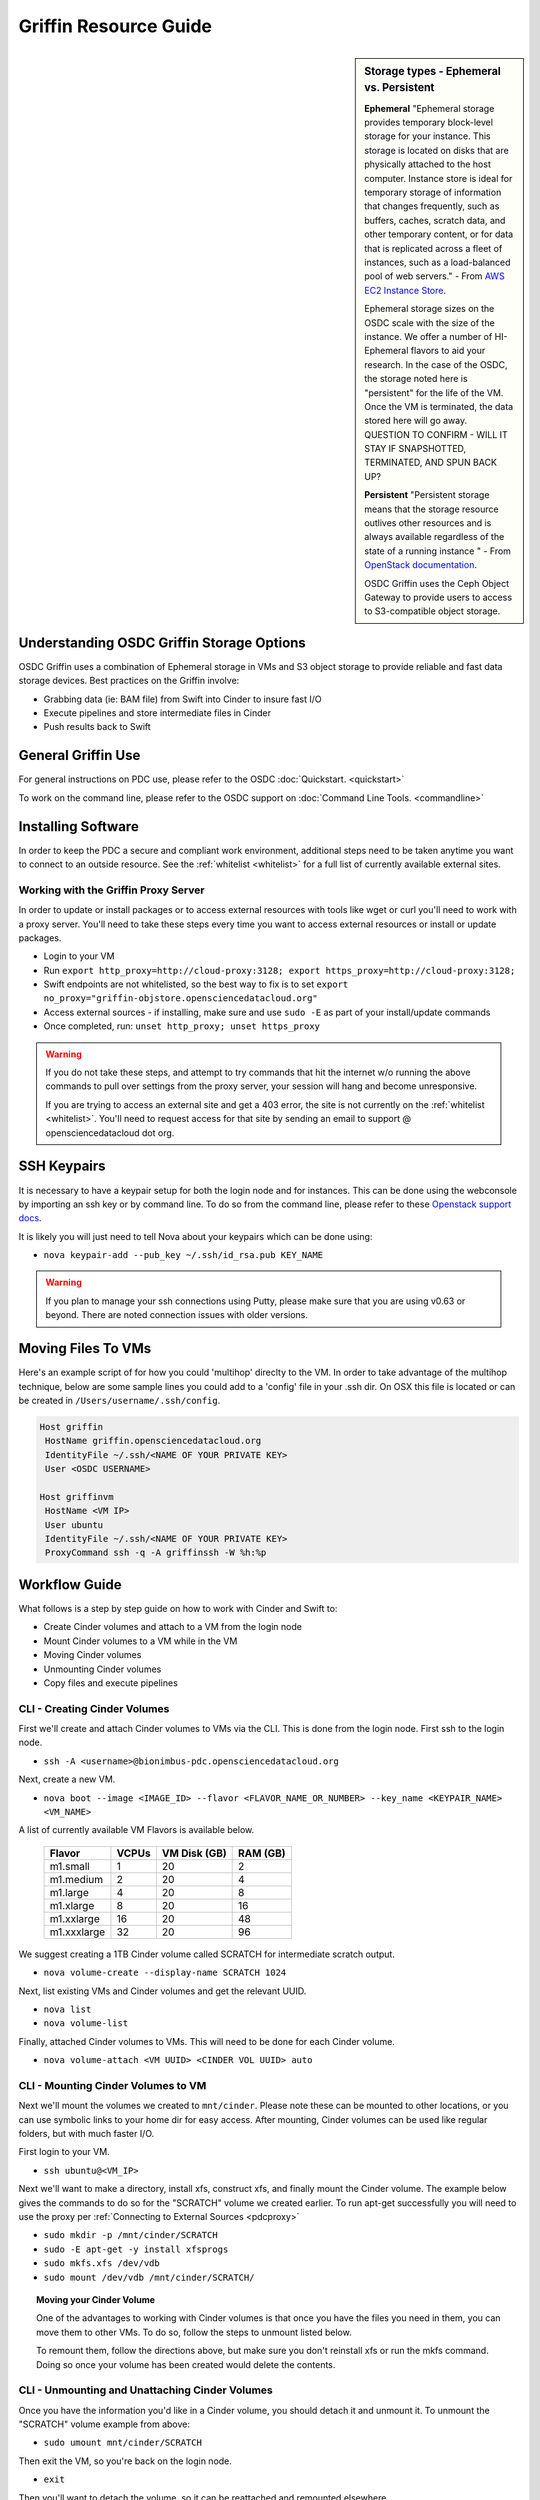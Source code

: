 Griffin Resource Guide 
============================

.. _griffin:

.. sidebar:: Storage types - Ephemeral vs. Persistent
	
		**Ephemeral**
		"Ephemeral storage provides temporary block-level storage for your instance.   This storage is located on disks 
		that are physically attached to the host computer. Instance store is ideal for temporary storage of information 
		that changes frequently, such as buffers, caches, scratch data, and other temporary content, or for data that 
		is replicated across a fleet of instances, such as a load-balanced pool of web servers." - From `AWS EC2 
		Instance Store <http://docs.aws.amazon.com/AWSEC2/latest/UserGuide/InstanceStorage.html>`_. 

		Ephemeral storage sizes on the OSDC scale with the size of the instance.   We offer a number of HI-Ephemeral flavors to 
		aid your research.   In the case of the OSDC, the storage noted here is "persistent" for the life of the VM.   Once the VM is 
		terminated, the data stored here will go away.    QUESTION TO CONFIRM - WILL IT STAY IF SNAPSHOTTED, TERMINATED, AND SPUN BACK UP? 
		
		**Persistent**
		"Persistent storage means that the storage resource outlives other resources and is always available regardless 
		of the state of a running instance " - From `OpenStack documentation 
		<http://docs.openstack.org/openstack-ops/content/storage_decision.html>`_.   
		
		OSDC Griffin uses the Ceph Object Gateway to provide users to access to S3-compatible object storage.

Understanding OSDC Griffin Storage Options
------------------------------------------

OSDC Griffin uses a combination of Ephemeral storage in VMs and S3 object storage to
provide reliable and fast data storage devices.   Best practices on the Griffin involve:

* Grabbing data (ie:  BAM file) from Swift into Cinder to insure fast I/O
* Execute pipelines and store intermediate files in Cinder
* Push results back to Swift

General Griffin Use
-------------------
For general instructions on PDC use, please refer to the OSDC 
:doc:`Quickstart. <quickstart>`  

To work on the command line, please refer to the OSDC support 
on :doc:`Command Line Tools. <commandline>`

.. _griffinproxy:

Installing Software
------------------------------

In order to keep the PDC a secure and compliant work environment, additional steps need to be taken anytime
you want to connect to an outside resource.  See the :ref:`whitelist <whitelist>` for a full list of currently 
available external sites. 

Working with the Griffin Proxy Server
^^^^^^^^^^^^^^^^^^^^^^^^^^^^^^^^^^^^^

In order to update or install packages or to access external resources with tools like wget or curl you'll need
to work with a proxy server.   You'll need to take these steps every time you want to access external resources
or install or update packages. 

* Login to your VM
* Run ``export http_proxy=http://cloud-proxy:3128; export https_proxy=http://cloud-proxy:3128;``
* Swift endpoints are not whitelisted, so the best way to fix is to set ``export no_proxy="griffin-objstore.opensciencedatacloud.org"``
* Access external sources - if installing, make sure and use ``sudo -E`` as part of your install/update commands
* Once completed, run:  ``unset http_proxy; unset https_proxy``

..  warning:: 
	
	If you do not take these steps, and attempt to try commands that hit the internet w/o running the above 
	commands to pull over settings from the proxy server, your session will hang and become unresponsive.
	
	If you are trying to access an external site and get a 403 error, the site is not currently on the 
	:ref:`whitelist <whitelist>`.   You'll need to request access for that site by sending an email to 
	support @ opensciencedatacloud dot org.


SSH Keypairs 
-----------------------
It is necessary to have a keypair setup for both the login node and for instances.   This can be done using the webconsole by importing an ssh key
or by command line.   To do so from the command line, please refer to 
these `Openstack support docs <http://docs.openstack.org/user-guide/content/create_import_keys.html>`_.

It is likely you will just need to tell Nova about your keypairs which can be done using:

* ``nova keypair-add --pub_key ~/.ssh/id_rsa.pub KEY_NAME``

..  warning:: 
	
	If you plan to manage your ssh connections using Putty, please make sure that you are using v0.63 or beyond.   There are noted connection issues with older versions.

Moving Files To VMs
-----------------------

Here's an example script of for how you could 'multihop' direclty to the VM.   In order to take advantage 
of the multihop technique, below are some sample lines you could add to a 'config' file in your .ssh dir.   
On OSX this file is located or can be created in ``/Users/username/.ssh/config``.

.. code-block:: bash

    Host griffin
     HostName griffin.opensciencedatacloud.org
     IdentityFile ~/.ssh/<NAME OF YOUR PRIVATE KEY>
     User <OSDC USERNAME>

    Host griffinvm
     HostName <VM IP>
     User ubuntu
     IdentityFile ~/.ssh/<NAME OF YOUR PRIVATE KEY>
     ProxyCommand ssh -q -A griffinssh -W %h:%p


Workflow Guide
--------------

What follows is a step by step guide on how to work with Cinder and Swift to:

* Create Cinder volumes and attach to a VM from the login node
* Mount Cinder volumes to a VM while in the VM
* Moving Cinder volumes
* Unmounting Cinder volumes
* Copy files and execute pipelines

CLI - Creating Cinder Volumes
^^^^^^^^^^^^^^^^^^^^^^^^^^^^^^

First we'll create and attach Cinder volumes to VMs via the CLI.   This 
is done from the login node.  First ssh to the login node.

* ``ssh -A <username>@bionimbus-pdc.opensciencedatacloud.org``

Next, create a new VM. 

* ``nova boot --image <IMAGE_ID> --flavor <FLAVOR_NAME_OR_NUMBER> --key_name <KEYPAIR_NAME> <VM_NAME>``

A list of currently available VM Flavors is available below.

  =============  ========  ===============  ============
  Flavor         VCPUs     VM Disk (GB)     RAM (GB)           
  =============  ========  ===============  ============
  m1.small       1         20               2          
  m1.medium      2         20               4         
  m1.large       4         20               8          
  m1.xlarge      8         20               16  
  m1.xxlarge	 16	   20	            48
  m1.xxxlarge    32        20	            96
  =============  ========  ===============  ============

We suggest creating a 1TB Cinder volume called SCRATCH for intermediate 
scratch output.  

* ``nova volume-create --display-name SCRATCH 1024``

Next, list existing VMs and Cinder volumes and get the relevant UUID.  

* ``nova list``
* ``nova volume-list``

Finally, attached Cinder volumes to VMs.   This will need to be done for each Cinder volume.

* ``nova volume-attach <VM UUID> <CINDER VOL UUID> auto``  


CLI - Mounting Cinder Volumes to VM
^^^^^^^^^^^^^^^^^^^^^^^^^^^^^^^^^^^

Next we'll mount the volumes we created to ``mnt/cinder``.   Please note these can be mounted 
to other locations, or you can use symbolic links to your home dir for easy access.  After 
mounting, Cinder volumes can be used like regular folders, but with much faster I/O.

First login to your VM. 

* ``ssh ubuntu@<VM_IP>``

Next we'll want to make a directory, install xfs, construct xfs, and finally mount the Cinder 
volume.   The example below gives the commands to do so for the "SCRATCH" volume we created
earlier. To run apt-get successfully you will need to use the proxy per :ref:`Connecting to External Sources <pdcproxy>` 

* ``sudo mkdir -p /mnt/cinder/SCRATCH``
* ``sudo -E apt-get -y install xfsprogs``
* ``sudo mkfs.xfs /dev/vdb``
* ``sudo mount /dev/vdb /mnt/cinder/SCRATCH/``

.. Topic:: Moving your Cinder Volume
	
		One of the advantages to working with Cinder volumes is that once you have the
		files you need in them, you can move them to other VMs.  To do so, follow the steps to 
		unmount listed below.   
		
		To remount them, follow the directions above, but make sure you don't reinstall xfs or run
		the mkfs command.   Doing so once your volume has been created would delete the contents.

CLI - Unmounting and Unattaching Cinder Volumes
^^^^^^^^^^^^^^^^^^^^^^^^^^^^^^^^^^^^^^^^^^^^^^^^

Once you have the information you'd like in a Cinder volume, you should detach it and unmount it.  
To unmount the "SCRATCH" volume example from above:

* ``sudo umount mnt/cinder/SCRATCH``

Then exit the VM, so you're back on the login node. 

* ``exit``

Then you'll want to detach the volume, so it can be reattached and remounted elsewhere.

* ``nova volume-detach <VM UUID> <CINDER VOL UUID>``

CLI - Copying Files, Executing Pipelines
^^^^^^^^^^^^^^^^^^^^^^^^^^^^^^^^^^^^^^^^^

We recommend you copy files, dump temp files, and write your output from Swift to /mnt/cinder/scratch/, 
and finally move your output back to your home dir on Swift. Make sure your pipeline codes reflect 
this scratch location.   Please make sure and run your pipelines in Cinder volumes so that all 
temp files will be stored there.

Using Swift
--------------

Copying OpenStack Environment Variables to VM
^^^^^^^^^^^^^^^^^^^^^^^^^^^^^^^^^^^^^^^^^^^^^^^^
Currently, before running any swift command in your VM, you need to first copy ./novarc, 
which contains the OpenStack environment variables from head node to your VM, and source it.

In your head node:

* ``scp ~/.novarc ubuntu@<VM_IP>:/home/ubuntu``
* ``ssh ubuntu@<VM_IP>``
* ``source ~/.novarc``

If swift client is not installed, please get it via:

* ``sudo -E apt-get install python-swiftclient``

Swift Subcommands
^^^^^^^^^^^^^^^^^

A full list of Swift commands can be found in the `OpenStack user guide. <http://docs.openstack.org/user-guide/content/swift_commands.html>`_
Below are some sample commands you may find helpful for working with Swift.

* ``swift stat <CONTAINER_NAME> <OBJECT_NAME>`` 
	* Displays information for the account, container, or object
* ``swift list <CONTAINER_NAME> <OBJECT_NAME>``
	* Lists the objects for a container
	* If no <CONTAINER_NAME>, lists all containers for the account
*  ``swift delete <CONTAINER_NAME> <OBJECT_NAME>``
	* Deletes a container or objects within a container
* ``swift post <CONTAINER_NAME> <OBJECT_NAME>``
	* Updates meta information for the account, container, or object
	* If the container is not found, it will be created automatically
* ``swift upload <CONTAINER_NAME> <FILE_OR_DIRECTORY_NAME>``
	* Uploads files or directories to the given container
	* If the container is not found, it will be created automatically
	* If the file is larger than 5GB, you must use option ``--segment-size=SEGMENT_SIZE (-S SEGMENT_SIZE)``
		* NOTE:  Swift will upload files in segments no larger than <SEGMENT_SIZE> into a default container <CONTAINER_NAME>_segments, and then create a "manifest" file in the container <CONTAINER_NAME> that you can later use to download all the segments as if it were the original file.
* ``swift download <CONTAINER_NAME> <OBJECT_NAME>``
	* Download objects from containers

Some other useful options that can be used together with some (not all) of the subcommands

* help (-h): show help message
* verbose (-v): display/print more info
* lh: Report sizes in human readable format similar to ls -lh
* skip-identical: Skip uploading/downloading files that are identical on both sides

Examples of use:

* ``swift --help``
	* Shows help message for swift
* ``swift post --help``
	* Shows help message for swift post subcommand
* ``swift stat --verbose``
	* Displays more detailed information for the account
* ``swift list <CONTAINER_NAME>  --lh``
	* Lists all object in the container with sizes in readable format
* ``swift download <CONTAINER_NAME> --skip-identical``
	* Downloads all objects in the container to the current directory, and skip all files that is already in the directory
	


